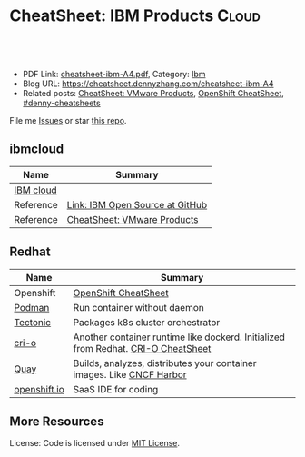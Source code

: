 * CheatSheet: IBM Products                                           :Cloud:
:PROPERTIES:
:type:     ibm
:export_file_name: cheatsheet-ibm-A4.pdf
:END:

#+BEGIN_HTML
<a href="https://github.com/dennyzhang/cheatsheet.dennyzhang.com/tree/master/cheatsheet-ibm-A4"><img align="right" width="200" height="183" src="https://www.dennyzhang.com/wp-content/uploads/denny/watermark/github.png" /></a>
<div id="the whole thing" style="overflow: hidden;">
<div style="float: left; padding: 5px"> <a href="https://www.linkedin.com/in/dennyzhang001"><img src="https://www.dennyzhang.com/wp-content/uploads/sns/linkedin.png" alt="linkedin" /></a></div>
<div style="float: left; padding: 5px"><a href="https://github.com/dennyzhang"><img src="https://www.dennyzhang.com/wp-content/uploads/sns/github.png" alt="github" /></a></div>
<div style="float: left; padding: 5px"><a href="https://www.dennyzhang.com/slack" target="_blank" rel="nofollow"><img src="https://www.dennyzhang.com/wp-content/uploads/sns/slack.png" alt="slack"/></a></div>
</div>

<br/><br/>
<a href="http://makeapullrequest.com" target="_blank" rel="nofollow"><img src="https://img.shields.io/badge/PRs-welcome-brightgreen.svg" alt="PRs Welcome"/></a>
#+END_HTML

- PDF Link: [[https://github.com/dennyzhang/cheatsheet.dennyzhang.com/blob/master/cheatsheet-ibm-A4/cheatsheet-ibm-A4.pdf][cheatsheet-ibm-A4.pdf]], Category: [[https://cheatsheet.dennyzhang.com/category/vmware/][Ibm]]
- Blog URL: https://cheatsheet.dennyzhang.com/cheatsheet-ibm-A4
- Related posts: [[https://cheatsheet.dennyzhang.com/cheatsheet-vmware-A4][CheatSheet: VMware Products]], [[https://cheatsheet.dennyzhang.com/cheatsheet-openshift-A4][OpenShift CheatSheet]], [[https://github.com/topics/denny-cheatsheets][#denny-cheatsheets]]

File me [[https://github.com/dennyzhang/cheatsheet-networking-A4/issues][Issues]] or star [[https://github.com/DennyZhang/cheatsheet-networking-A4][this repo]].
** ibmcloud
| Name      | Summary                         |
|-----------+---------------------------------|
| [[https://www.ibm.com/cloud/][IBM cloud]] |                                 |
| Reference | [[http://ibm.github.io/][Link: IBM Open Source at GitHub]] |
| Reference | [[https://cheatsheet.dennyzhang.com/cheatsheet-vmware-A4][CheatSheet: VMware Products]]     |
** Redhat
| Name         | Summary                                                                           |
|--------------+-----------------------------------------------------------------------------------|
| Openshift    | [[https://cheatsheet.dennyzhang.com/cheatsheet-openshift-A4][OpenShift CheatSheet]]                                                              |
| [[https://developers.redhat.com/blog/2018/08/29/intro-to-podman/][Podman]]       | Run container without daemon                                                      |
| [[https://tectonic.com/technology/][Tectonic]]     | Packages k8s cluster orchestrator                                                 |
| [[https://cri-o.io/#container-images][cri-o]]        | Another container runtime like dockerd. Initialized from Redhat. [[https://cheatsheet.dennyzhang.com/cheatsheet-crio-A4][CRI-O CheatSheet]] |
| [[https://quay.io/][Quay]]         | Builds, analyzes, distributes your container images. Like [[https://www.cncf.io/project/harbor/][CNCF Harbor]]             |
| [[https://openshift.io][openshift.io]] | SaaS IDE for coding                                                               |
** More Resources
License: Code is licensed under [[https://www.dennyzhang.com/wp-content/mit_license.txt][MIT License]].

#+BEGIN_HTML
<a href="https://www.dennyzhang.com"><img align="right" width="201" height="268" src="https://raw.githubusercontent.com/USDevOps/mywechat-slack-group/master/images/denny_201706.png"></a>

<a href="https://www.dennyzhang.com"><img align="right" src="https://raw.githubusercontent.com/USDevOps/mywechat-slack-group/master/images/dns_small.png"></a>
#+END_HTML
* org-mode configuration                                           :noexport:
#+STARTUP: overview customtime noalign logdone showall
#+DESCRIPTION:
#+KEYWORDS:
#+LATEX_HEADER: \usepackage[margin=0.6in]{geometry}
#+LaTeX_CLASS_OPTIONS: [8pt]
#+LATEX_HEADER: \usepackage[english]{babel}
#+LATEX_HEADER: \usepackage{lastpage}
#+LATEX_HEADER: \usepackage{fancyhdr}
#+LATEX_HEADER: \pagestyle{fancy}
#+LATEX_HEADER: \fancyhf{}
#+LATEX_HEADER: \rhead{Updated: \today}
#+LATEX_HEADER: \rfoot{\thepage\ of \pageref{LastPage}}
#+LATEX_HEADER: \lfoot{\href{https://github.com/dennyzhang/cheatsheet.dennyzhang.com/tree/master/cheatsheet-ibm-A4}{GitHub: https://github.com/dennyzhang/cheatsheet.dennyzhang.com/tree/master/cheatsheet-ibm-A4}}
#+LATEX_HEADER: \lhead{\href{https://cheatsheet.dennyzhang.com/cheatsheet-slack-A4}{Blog URL: https://cheatsheet.dennyzhang.com/cheatsheet-ibm-A4}}
#+AUTHOR: Denny Zhang
#+EMAIL:  denny@dennyzhang.com
#+TAGS: noexport(n)
#+PRIORITIES: A D C
#+OPTIONS:   H:3 num:t toc:nil \n:nil @:t ::t |:t ^:t -:t f:t *:t <:t
#+OPTIONS:   TeX:t LaTeX:nil skip:nil d:nil todo:t pri:nil tags:not-in-toc
#+EXPORT_EXCLUDE_TAGS: exclude noexport
#+SEQ_TODO: TODO HALF ASSIGN | DONE BYPASS DELEGATE CANCELED DEFERRED
#+LINK_UP:
#+LINK_HOME:
* TODO try ibmcloud: https://medium.com/ibm-cloud/mutation-advisor-in-ibm-cloud-private-79a8d62ad180 :noexport:
